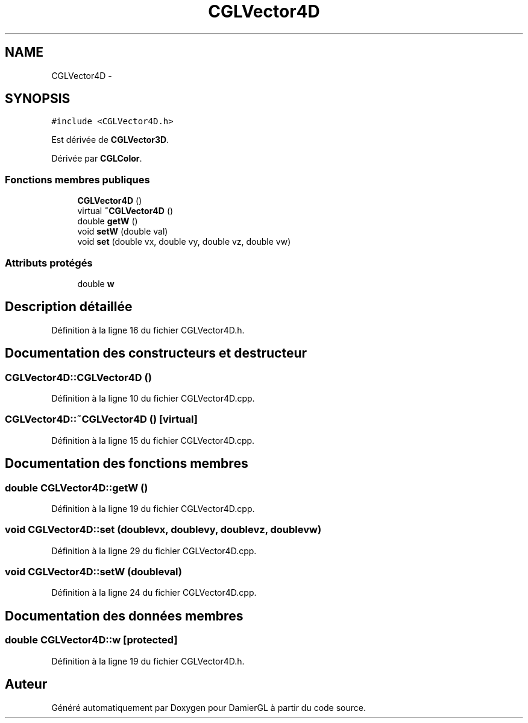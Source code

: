 .TH "CGLVector4D" 3 "Dimanche 2 Mars 2014" "Version 20140227" "DamierGL" \" -*- nroff -*-
.ad l
.nh
.SH NAME
CGLVector4D \- 
.SH SYNOPSIS
.br
.PP
.PP
\fC#include <CGLVector4D\&.h>\fP
.PP
Est dérivée de \fBCGLVector3D\fP\&.
.PP
Dérivée par \fBCGLColor\fP\&.
.SS "Fonctions membres publiques"

.in +1c
.ti -1c
.RI "\fBCGLVector4D\fP ()"
.br
.ti -1c
.RI "virtual \fB~CGLVector4D\fP ()"
.br
.ti -1c
.RI "double \fBgetW\fP ()"
.br
.ti -1c
.RI "void \fBsetW\fP (double val)"
.br
.ti -1c
.RI "void \fBset\fP (double vx, double vy, double vz, double vw)"
.br
.in -1c
.SS "Attributs protégés"

.in +1c
.ti -1c
.RI "double \fBw\fP"
.br
.in -1c
.SH "Description détaillée"
.PP 
Définition à la ligne 16 du fichier CGLVector4D\&.h\&.
.SH "Documentation des constructeurs et destructeur"
.PP 
.SS "CGLVector4D::CGLVector4D ()"

.PP
Définition à la ligne 10 du fichier CGLVector4D\&.cpp\&.
.SS "CGLVector4D::~CGLVector4D ()\fC [virtual]\fP"

.PP
Définition à la ligne 15 du fichier CGLVector4D\&.cpp\&.
.SH "Documentation des fonctions membres"
.PP 
.SS "double CGLVector4D::getW ()"

.PP
Définition à la ligne 19 du fichier CGLVector4D\&.cpp\&.
.SS "void CGLVector4D::set (doublevx, doublevy, doublevz, doublevw)"

.PP
Définition à la ligne 29 du fichier CGLVector4D\&.cpp\&.
.SS "void CGLVector4D::setW (doubleval)"

.PP
Définition à la ligne 24 du fichier CGLVector4D\&.cpp\&.
.SH "Documentation des données membres"
.PP 
.SS "double CGLVector4D::w\fC [protected]\fP"

.PP
Définition à la ligne 19 du fichier CGLVector4D\&.h\&.

.SH "Auteur"
.PP 
Généré automatiquement par Doxygen pour DamierGL à partir du code source\&.
